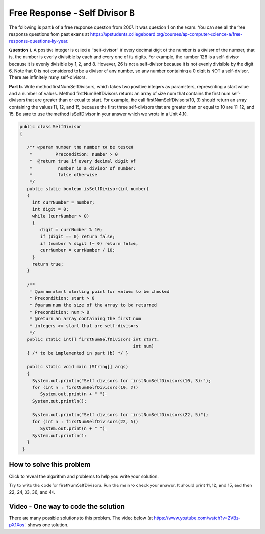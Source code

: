 .. qnum::
   :prefix: 6-4-3-
   :start: 1

Free Response - Self Divisor B
-------------------------------

..	index::
	single: self divisor
    single: free response

The following is part b of a free response question from 2007.  It was question 1 on the exam.  You can see all the free response questions from past exams at https://apstudents.collegeboard.org/courses/ap-computer-science-a/free-response-questions-by-year.

**Question 1.**  A positive integer is called a "self-divisor" if every decimal digit of the number is a divisor of the number, that is, the number is evenly divisible by each and every one of its digits. For example, the number 128 is a self-divisor because it is evenly divisible by 1, 2, and 8. However, 26 is not a self-divisor because it is not evenly divisible by the digit 6. Note that 0 is not considered to be a divisor of any number, so any number containing a 0 digit is NOT a self-divisor. There are infinitely many self-divisors.

**Part b.**  Write method firstNumSelfDivisors, which takes two positive integers as parameters, representing a start value and a number of values. Method firstNumSelfDivisors returns an array of size num that contains the first num self-divisors that are greater than or equal to start.
For example, the call firstNumSelfDivisors(10, 3) should return an array containing the values 11, 12, and 15, because the first three self-divisors that are greater than or equal to 10 are 11, 12, and 15.  Be sure to use the method isSelfDivisor in your answer which we wrote in a Unit 4.10.

.. code-block:: java

   public class SelfDivisor
   {

      /** @param number the number to be tested
       *         Precondition: number > 0
       *  @return true if every decimal digit of
       *          number is a divisor of number;
       *          false otherwise
       */
      public static boolean isSelfDivisor(int number)
      {
        int currNumber = number;
        int digit = 0;
        while (currNumber > 0)
        {
           digit = currNumber % 10;
           if (digit == 0) return false;
           if (number % digit != 0) return false;
           currNumber = currNumber / 10;
        }
        return true;
      }

      /**
       * @param start starting point for values to be checked
       * Precondition: start > 0
       * @param num the size of the array to be returned
       * Precondition: num > 0
       * @return an array containing the first num
       * integers >= start that are self-divisors
       */
      public static int[] firstNumSelfDivisors(int start,
                                               int num)
      { /* to be implemented in part (b) */ }

      public static void main (String[] args)
      {
        System.out.println("Self divisors for firstNumSelfDivisors(10, 3):");
        for (int n : firstNumSelfDivisors(10, 3))
           System.out.print(n + " ");
        System.out.println();

        System.out.println("Self divisors for firstNumSelfDivisors(22, 5)");
        for (int n : firstNumSelfDivisors(22, 5))
           System.out.print(n + " ");
        System.out.println();
      }
    }

How to solve this problem
===========================

Click to reveal the algorithm and problems to help you write your solution.

.. reveal:: selfDivBalg_r1
   :showtitle: Reveal Algorithm
   :hidetitle: Hide Algorithm
   :optional:

   The first thing to do is try to solve the example by hand.  The question tells us to return an array of size num so we need to create an array of that size.  We need
   to loop as long as we haven't found 3 self divisors and try the current value.  If the current value is a self-divisor then we add it to the array.  When we have found 3 self divisors then return the array. We will need to keep track of the number of self divisors that we have found.  We would try 10 (false), 11 (true so add to the array), 12 (true so add to the array), 13 (false), 14 (false), 15 (true so add to the array and return the array since we found 3).

.. reveal:: frsdb_r1
   :showtitle: Reveal Problems
   :hidetitle: Hide Problems
   :optional:

   .. mchoice:: frsdb_1
        :answer_a: for
        :answer_b: for each
        :answer_c: while
        :correct: c
        :feedback_a: Use a for loop when you know how many times a loop needs to execute.  Do you know that here?
        :feedback_b: Use a for each loop when you want to loop through all values in a collection.  Do we have a collection here?
        :feedback_c: Use a while loop when you don't know how many times a loop needs to execute.

        Which loop should you use to solve this problem?

   .. mchoice:: frsdb_2
        :answer_a: int[] retArray = new int[3];
        :answer_b: retArray = new int[num];
        :answer_c: int retArray = new int[num];
        :answer_d: int[] retArray = new int[num];
        :answer_e: int[] retArray;
        :correct: d
        :feedback_a: Don't just use the size for the array from the example.  The question says to return an array of size num and num could be anything.
        :feedback_b: Don't forget to declare your variables.
        :feedback_c: Don't forget that it is an array.
        :feedback_d: This declares an array of ints called retArray and creates it with a size of num.
        :feedback_e: This declares the array, but doesn't create it.

        Which of the following correctly declares and creates the array to return?

Try to write the code for firstNumSelfDivisors.  Run the main to check your answer. It should print 11, 12, and 15, and then 22, 24, 33, 36, and 44.

.. activecode:: lcfrsdb
   :language: java
   :autograde: unittest

   FRQ SelfDivisor B: write the method firstNumSelfDivisors below.
   ~~~~
   public class SelfDivisor
   {

      /** @param number the number to be tested
       *         Precondition: number > 0
       *  @return true if every decimal digit of
       *          number is a divisor of number;
       *          false otherwise
       */
      public static boolean isSelfDivisor(int number)
      {
        int currNumber = number;
        int digit = 0;
        while (currNumber > 0)
        {
           digit = currNumber % 10;
           if (digit == 0) return false;
           if (number % digit != 0) return false;
           currNumber = currNumber / 10;
        }
        return true;
      }

      /**
       * @param start starting point for values to be checked
       * Precondition: start > 0
       * @param num the size of the array to be returned
       * Precondition: num > 0
       * @return an array containing the first num
       * integers >= start that are self-divisors
       */
      public static int[] firstNumSelfDivisors(int start,
                                               int num)
      { /* to be implemented in part (b) */ }

      public static void main (String[] args)
      {
        System.out.println("Self divisors for firstNumSelfDivisors(10, 3):");
        for (int n : firstNumSelfDivisors(10, 3))
           System.out.print(n + " ");
        System.out.println();

        System.out.println("Self divisors for firstNumSelfDivisors(22, 5):");
        for (int n : firstNumSelfDivisors(22, 5))
           System.out.print(n + " ");
        System.out.println();
      }
    }
    ====
    import static org.junit.Assert.*;
    import org.junit.*;
    import java.io.*;
    import java.util.Arrays;

    public class RunestoneTests extends CodeTestHelper
    {
        @Test
        public void testMain()
        {
            String output = getMethodOutput("main");
            String expect = "Self divisors for firstNumSelfDivisors(10, 3):\n11 12 15\nSelf divisors for firstNumSelfDivisors(22, 5):\n22 24 33 36 44";
            boolean passed = getResults(expect, output, "Checking output from main");
            assertTrue(passed);
        }

        @Test
        public void test2() {
            String msg = "Checking firstNumSelfDivisors(5, 10)";
            String output = Arrays.toString(SelfDivisor.firstNumSelfDivisors(5, 10));
            String expect = "[5, 6, 7, 8, 9, 11, 12, 15, 22, 24]";

            boolean passed = getResults(expect, output, msg);
            assertTrue(passed);
        }
    }

Video - One way to code the solution
=====================================

There are many possible solutions to this problem.  The video below (at https://www.youtube.com/watch?v=2VBz-pX1Xos ) shows one solution.

.. youtube:: 2VBz-pX1Xos
    :width: 800
    :align: center




